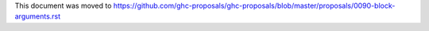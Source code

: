 This document was moved to https://github.com/ghc-proposals/ghc-proposals/blob/master/proposals/0090-block-arguments.rst
